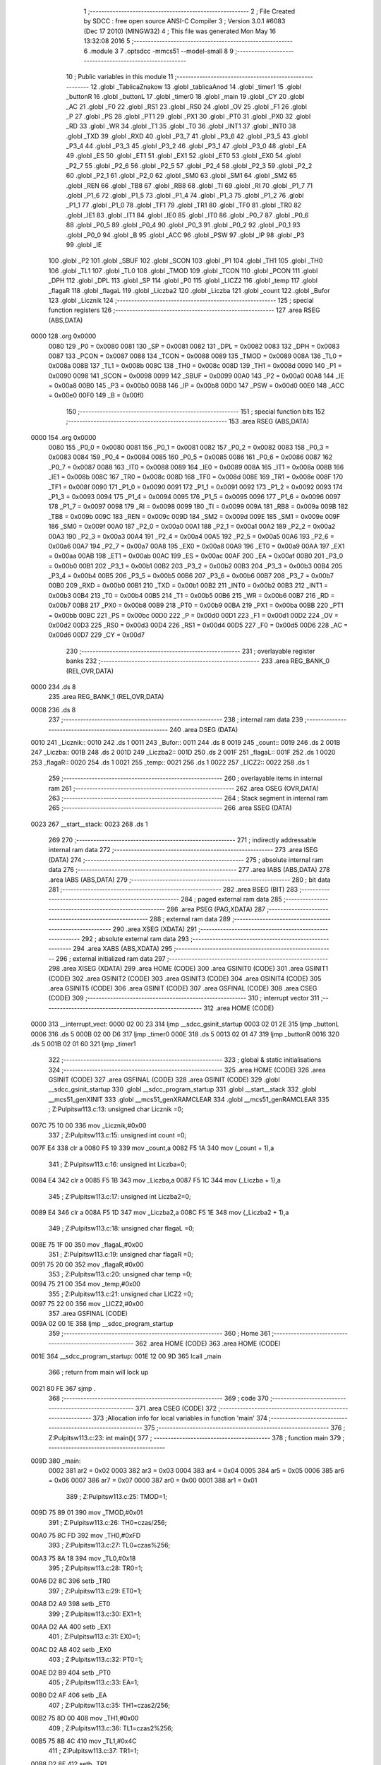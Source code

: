                               1 ;--------------------------------------------------------
                              2 ; File Created by SDCC : free open source ANSI-C Compiler
                              3 ; Version 3.0.1 #6083 (Dec 17 2010) (MINGW32)
                              4 ; This file was generated Mon May 16 13:32:08 2016
                              5 ;--------------------------------------------------------
                              6 	.module 3
                              7 	.optsdcc -mmcs51 --model-small
                              8 	
                              9 ;--------------------------------------------------------
                             10 ; Public variables in this module
                             11 ;--------------------------------------------------------
                             12 	.globl _TablicaZnakow
                             13 	.globl _tablicaAnod
                             14 	.globl _timer1
                             15 	.globl _buttonR
                             16 	.globl _buttonL
                             17 	.globl _timer0
                             18 	.globl _main
                             19 	.globl _CY
                             20 	.globl _AC
                             21 	.globl _F0
                             22 	.globl _RS1
                             23 	.globl _RS0
                             24 	.globl _OV
                             25 	.globl _F1
                             26 	.globl _P
                             27 	.globl _PS
                             28 	.globl _PT1
                             29 	.globl _PX1
                             30 	.globl _PT0
                             31 	.globl _PX0
                             32 	.globl _RD
                             33 	.globl _WR
                             34 	.globl _T1
                             35 	.globl _T0
                             36 	.globl _INT1
                             37 	.globl _INT0
                             38 	.globl _TXD
                             39 	.globl _RXD
                             40 	.globl _P3_7
                             41 	.globl _P3_6
                             42 	.globl _P3_5
                             43 	.globl _P3_4
                             44 	.globl _P3_3
                             45 	.globl _P3_2
                             46 	.globl _P3_1
                             47 	.globl _P3_0
                             48 	.globl _EA
                             49 	.globl _ES
                             50 	.globl _ET1
                             51 	.globl _EX1
                             52 	.globl _ET0
                             53 	.globl _EX0
                             54 	.globl _P2_7
                             55 	.globl _P2_6
                             56 	.globl _P2_5
                             57 	.globl _P2_4
                             58 	.globl _P2_3
                             59 	.globl _P2_2
                             60 	.globl _P2_1
                             61 	.globl _P2_0
                             62 	.globl _SM0
                             63 	.globl _SM1
                             64 	.globl _SM2
                             65 	.globl _REN
                             66 	.globl _TB8
                             67 	.globl _RB8
                             68 	.globl _TI
                             69 	.globl _RI
                             70 	.globl _P1_7
                             71 	.globl _P1_6
                             72 	.globl _P1_5
                             73 	.globl _P1_4
                             74 	.globl _P1_3
                             75 	.globl _P1_2
                             76 	.globl _P1_1
                             77 	.globl _P1_0
                             78 	.globl _TF1
                             79 	.globl _TR1
                             80 	.globl _TF0
                             81 	.globl _TR0
                             82 	.globl _IE1
                             83 	.globl _IT1
                             84 	.globl _IE0
                             85 	.globl _IT0
                             86 	.globl _P0_7
                             87 	.globl _P0_6
                             88 	.globl _P0_5
                             89 	.globl _P0_4
                             90 	.globl _P0_3
                             91 	.globl _P0_2
                             92 	.globl _P0_1
                             93 	.globl _P0_0
                             94 	.globl _B
                             95 	.globl _ACC
                             96 	.globl _PSW
                             97 	.globl _IP
                             98 	.globl _P3
                             99 	.globl _IE
                            100 	.globl _P2
                            101 	.globl _SBUF
                            102 	.globl _SCON
                            103 	.globl _P1
                            104 	.globl _TH1
                            105 	.globl _TH0
                            106 	.globl _TL1
                            107 	.globl _TL0
                            108 	.globl _TMOD
                            109 	.globl _TCON
                            110 	.globl _PCON
                            111 	.globl _DPH
                            112 	.globl _DPL
                            113 	.globl _SP
                            114 	.globl _P0
                            115 	.globl _LICZ2
                            116 	.globl _temp
                            117 	.globl _flagaR
                            118 	.globl _flagaL
                            119 	.globl _Liczba2
                            120 	.globl _Liczba
                            121 	.globl _count
                            122 	.globl _Bufor
                            123 	.globl _Licznik
                            124 ;--------------------------------------------------------
                            125 ; special function registers
                            126 ;--------------------------------------------------------
                            127 	.area RSEG    (ABS,DATA)
   0000                     128 	.org 0x0000
                    0080    129 _P0	=	0x0080
                    0081    130 _SP	=	0x0081
                    0082    131 _DPL	=	0x0082
                    0083    132 _DPH	=	0x0083
                    0087    133 _PCON	=	0x0087
                    0088    134 _TCON	=	0x0088
                    0089    135 _TMOD	=	0x0089
                    008A    136 _TL0	=	0x008a
                    008B    137 _TL1	=	0x008b
                    008C    138 _TH0	=	0x008c
                    008D    139 _TH1	=	0x008d
                    0090    140 _P1	=	0x0090
                    0098    141 _SCON	=	0x0098
                    0099    142 _SBUF	=	0x0099
                    00A0    143 _P2	=	0x00a0
                    00A8    144 _IE	=	0x00a8
                    00B0    145 _P3	=	0x00b0
                    00B8    146 _IP	=	0x00b8
                    00D0    147 _PSW	=	0x00d0
                    00E0    148 _ACC	=	0x00e0
                    00F0    149 _B	=	0x00f0
                            150 ;--------------------------------------------------------
                            151 ; special function bits
                            152 ;--------------------------------------------------------
                            153 	.area RSEG    (ABS,DATA)
   0000                     154 	.org 0x0000
                    0080    155 _P0_0	=	0x0080
                    0081    156 _P0_1	=	0x0081
                    0082    157 _P0_2	=	0x0082
                    0083    158 _P0_3	=	0x0083
                    0084    159 _P0_4	=	0x0084
                    0085    160 _P0_5	=	0x0085
                    0086    161 _P0_6	=	0x0086
                    0087    162 _P0_7	=	0x0087
                    0088    163 _IT0	=	0x0088
                    0089    164 _IE0	=	0x0089
                    008A    165 _IT1	=	0x008a
                    008B    166 _IE1	=	0x008b
                    008C    167 _TR0	=	0x008c
                    008D    168 _TF0	=	0x008d
                    008E    169 _TR1	=	0x008e
                    008F    170 _TF1	=	0x008f
                    0090    171 _P1_0	=	0x0090
                    0091    172 _P1_1	=	0x0091
                    0092    173 _P1_2	=	0x0092
                    0093    174 _P1_3	=	0x0093
                    0094    175 _P1_4	=	0x0094
                    0095    176 _P1_5	=	0x0095
                    0096    177 _P1_6	=	0x0096
                    0097    178 _P1_7	=	0x0097
                    0098    179 _RI	=	0x0098
                    0099    180 _TI	=	0x0099
                    009A    181 _RB8	=	0x009a
                    009B    182 _TB8	=	0x009b
                    009C    183 _REN	=	0x009c
                    009D    184 _SM2	=	0x009d
                    009E    185 _SM1	=	0x009e
                    009F    186 _SM0	=	0x009f
                    00A0    187 _P2_0	=	0x00a0
                    00A1    188 _P2_1	=	0x00a1
                    00A2    189 _P2_2	=	0x00a2
                    00A3    190 _P2_3	=	0x00a3
                    00A4    191 _P2_4	=	0x00a4
                    00A5    192 _P2_5	=	0x00a5
                    00A6    193 _P2_6	=	0x00a6
                    00A7    194 _P2_7	=	0x00a7
                    00A8    195 _EX0	=	0x00a8
                    00A9    196 _ET0	=	0x00a9
                    00AA    197 _EX1	=	0x00aa
                    00AB    198 _ET1	=	0x00ab
                    00AC    199 _ES	=	0x00ac
                    00AF    200 _EA	=	0x00af
                    00B0    201 _P3_0	=	0x00b0
                    00B1    202 _P3_1	=	0x00b1
                    00B2    203 _P3_2	=	0x00b2
                    00B3    204 _P3_3	=	0x00b3
                    00B4    205 _P3_4	=	0x00b4
                    00B5    206 _P3_5	=	0x00b5
                    00B6    207 _P3_6	=	0x00b6
                    00B7    208 _P3_7	=	0x00b7
                    00B0    209 _RXD	=	0x00b0
                    00B1    210 _TXD	=	0x00b1
                    00B2    211 _INT0	=	0x00b2
                    00B3    212 _INT1	=	0x00b3
                    00B4    213 _T0	=	0x00b4
                    00B5    214 _T1	=	0x00b5
                    00B6    215 _WR	=	0x00b6
                    00B7    216 _RD	=	0x00b7
                    00B8    217 _PX0	=	0x00b8
                    00B9    218 _PT0	=	0x00b9
                    00BA    219 _PX1	=	0x00ba
                    00BB    220 _PT1	=	0x00bb
                    00BC    221 _PS	=	0x00bc
                    00D0    222 _P	=	0x00d0
                    00D1    223 _F1	=	0x00d1
                    00D2    224 _OV	=	0x00d2
                    00D3    225 _RS0	=	0x00d3
                    00D4    226 _RS1	=	0x00d4
                    00D5    227 _F0	=	0x00d5
                    00D6    228 _AC	=	0x00d6
                    00D7    229 _CY	=	0x00d7
                            230 ;--------------------------------------------------------
                            231 ; overlayable register banks
                            232 ;--------------------------------------------------------
                            233 	.area REG_BANK_0	(REL,OVR,DATA)
   0000                     234 	.ds 8
                            235 	.area REG_BANK_1	(REL,OVR,DATA)
   0008                     236 	.ds 8
                            237 ;--------------------------------------------------------
                            238 ; internal ram data
                            239 ;--------------------------------------------------------
                            240 	.area DSEG    (DATA)
   0010                     241 _Licznik::
   0010                     242 	.ds 1
   0011                     243 _Bufor::
   0011                     244 	.ds 8
   0019                     245 _count::
   0019                     246 	.ds 2
   001B                     247 _Liczba::
   001B                     248 	.ds 2
   001D                     249 _Liczba2::
   001D                     250 	.ds 2
   001F                     251 _flagaL::
   001F                     252 	.ds 1
   0020                     253 _flagaR::
   0020                     254 	.ds 1
   0021                     255 _temp::
   0021                     256 	.ds 1
   0022                     257 _LICZ2::
   0022                     258 	.ds 1
                            259 ;--------------------------------------------------------
                            260 ; overlayable items in internal ram 
                            261 ;--------------------------------------------------------
                            262 	.area OSEG    (OVR,DATA)
                            263 ;--------------------------------------------------------
                            264 ; Stack segment in internal ram 
                            265 ;--------------------------------------------------------
                            266 	.area	SSEG	(DATA)
   0023                     267 __start__stack:
   0023                     268 	.ds	1
                            269 
                            270 ;--------------------------------------------------------
                            271 ; indirectly addressable internal ram data
                            272 ;--------------------------------------------------------
                            273 	.area ISEG    (DATA)
                            274 ;--------------------------------------------------------
                            275 ; absolute internal ram data
                            276 ;--------------------------------------------------------
                            277 	.area IABS    (ABS,DATA)
                            278 	.area IABS    (ABS,DATA)
                            279 ;--------------------------------------------------------
                            280 ; bit data
                            281 ;--------------------------------------------------------
                            282 	.area BSEG    (BIT)
                            283 ;--------------------------------------------------------
                            284 ; paged external ram data
                            285 ;--------------------------------------------------------
                            286 	.area PSEG    (PAG,XDATA)
                            287 ;--------------------------------------------------------
                            288 ; external ram data
                            289 ;--------------------------------------------------------
                            290 	.area XSEG    (XDATA)
                            291 ;--------------------------------------------------------
                            292 ; absolute external ram data
                            293 ;--------------------------------------------------------
                            294 	.area XABS    (ABS,XDATA)
                            295 ;--------------------------------------------------------
                            296 ; external initialized ram data
                            297 ;--------------------------------------------------------
                            298 	.area XISEG   (XDATA)
                            299 	.area HOME    (CODE)
                            300 	.area GSINIT0 (CODE)
                            301 	.area GSINIT1 (CODE)
                            302 	.area GSINIT2 (CODE)
                            303 	.area GSINIT3 (CODE)
                            304 	.area GSINIT4 (CODE)
                            305 	.area GSINIT5 (CODE)
                            306 	.area GSINIT  (CODE)
                            307 	.area GSFINAL (CODE)
                            308 	.area CSEG    (CODE)
                            309 ;--------------------------------------------------------
                            310 ; interrupt vector 
                            311 ;--------------------------------------------------------
                            312 	.area HOME    (CODE)
   0000                     313 __interrupt_vect:
   0000 02 00 23            314 	ljmp	__sdcc_gsinit_startup
   0003 02 01 2E            315 	ljmp	_buttonL
   0006                     316 	.ds	5
   000B 02 00 D6            317 	ljmp	_timer0
   000E                     318 	.ds	5
   0013 02 01 47            319 	ljmp	_buttonR
   0016                     320 	.ds	5
   001B 02 01 60            321 	ljmp	_timer1
                            322 ;--------------------------------------------------------
                            323 ; global & static initialisations
                            324 ;--------------------------------------------------------
                            325 	.area HOME    (CODE)
                            326 	.area GSINIT  (CODE)
                            327 	.area GSFINAL (CODE)
                            328 	.area GSINIT  (CODE)
                            329 	.globl __sdcc_gsinit_startup
                            330 	.globl __sdcc_program_startup
                            331 	.globl __start__stack
                            332 	.globl __mcs51_genXINIT
                            333 	.globl __mcs51_genXRAMCLEAR
                            334 	.globl __mcs51_genRAMCLEAR
                            335 ;	Z:\Pulpit\sw\11\3.c:13: unsigned char Licznik =0;
   007C 75 10 00            336 	mov	_Licznik,#0x00
                            337 ;	Z:\Pulpit\sw\11\3.c:15: unsigned int count =0;
   007F E4                  338 	clr	a
   0080 F5 19               339 	mov	_count,a
   0082 F5 1A               340 	mov	(_count + 1),a
                            341 ;	Z:\Pulpit\sw\11\3.c:16: unsigned int Liczba=0;
   0084 E4                  342 	clr	a
   0085 F5 1B               343 	mov	_Liczba,a
   0087 F5 1C               344 	mov	(_Liczba + 1),a
                            345 ;	Z:\Pulpit\sw\11\3.c:17: unsigned int Liczba2=0;
   0089 E4                  346 	clr	a
   008A F5 1D               347 	mov	_Liczba2,a
   008C F5 1E               348 	mov	(_Liczba2 + 1),a
                            349 ;	Z:\Pulpit\sw\11\3.c:18: unsigned char flagaL =0;
   008E 75 1F 00            350 	mov	_flagaL,#0x00
                            351 ;	Z:\Pulpit\sw\11\3.c:19: unsigned char flagaR =0;
   0091 75 20 00            352 	mov	_flagaR,#0x00
                            353 ;	Z:\Pulpit\sw\11\3.c:20: unsigned char temp =0;
   0094 75 21 00            354 	mov	_temp,#0x00
                            355 ;	Z:\Pulpit\sw\11\3.c:21: unsigned char LICZ2 =0;
   0097 75 22 00            356 	mov	_LICZ2,#0x00
                            357 	.area GSFINAL (CODE)
   009A 02 00 1E            358 	ljmp	__sdcc_program_startup
                            359 ;--------------------------------------------------------
                            360 ; Home
                            361 ;--------------------------------------------------------
                            362 	.area HOME    (CODE)
                            363 	.area HOME    (CODE)
   001E                     364 __sdcc_program_startup:
   001E 12 00 9D            365 	lcall	_main
                            366 ;	return from main will lock up
   0021 80 FE               367 	sjmp .
                            368 ;--------------------------------------------------------
                            369 ; code
                            370 ;--------------------------------------------------------
                            371 	.area CSEG    (CODE)
                            372 ;------------------------------------------------------------
                            373 ;Allocation info for local variables in function 'main'
                            374 ;------------------------------------------------------------
                            375 ;------------------------------------------------------------
                            376 ;	Z:\Pulpit\sw\11\3.c:23: int main(){
                            377 ;	-----------------------------------------
                            378 ;	 function main
                            379 ;	-----------------------------------------
   009D                     380 _main:
                    0002    381 	ar2 = 0x02
                    0003    382 	ar3 = 0x03
                    0004    383 	ar4 = 0x04
                    0005    384 	ar5 = 0x05
                    0006    385 	ar6 = 0x06
                    0007    386 	ar7 = 0x07
                    0000    387 	ar0 = 0x00
                    0001    388 	ar1 = 0x01
                            389 ;	Z:\Pulpit\sw\11\3.c:25: TMOD=1;
   009D 75 89 01            390 	mov	_TMOD,#0x01
                            391 ;	Z:\Pulpit\sw\11\3.c:26: TH0=czas/256;
   00A0 75 8C FD            392 	mov	_TH0,#0xFD
                            393 ;	Z:\Pulpit\sw\11\3.c:27: TL0=czas%256;
   00A3 75 8A 18            394 	mov	_TL0,#0x18
                            395 ;	Z:\Pulpit\sw\11\3.c:28: TR0=1;
   00A6 D2 8C               396 	setb	_TR0
                            397 ;	Z:\Pulpit\sw\11\3.c:29: ET0=1;
   00A8 D2 A9               398 	setb	_ET0
                            399 ;	Z:\Pulpit\sw\11\3.c:30: EX1=1;
   00AA D2 AA               400 	setb	_EX1
                            401 ;	Z:\Pulpit\sw\11\3.c:31: EX0=1;
   00AC D2 A8               402 	setb	_EX0
                            403 ;	Z:\Pulpit\sw\11\3.c:32: PT0=1;
   00AE D2 B9               404 	setb	_PT0
                            405 ;	Z:\Pulpit\sw\11\3.c:33: EA=1;
   00B0 D2 AF               406 	setb	_EA
                            407 ;	Z:\Pulpit\sw\11\3.c:35: TH1=czas2/256;
   00B2 75 8D 00            408 	mov	_TH1,#0x00
                            409 ;	Z:\Pulpit\sw\11\3.c:36: TL1=czas2%256;
   00B5 75 8B 4C            410 	mov	_TL1,#0x4C
                            411 ;	Z:\Pulpit\sw\11\3.c:37: TR1=1;
   00B8 D2 8E               412 	setb	_TR1
                            413 ;	Z:\Pulpit\sw\11\3.c:38: ET1=1;
   00BA D2 AB               414 	setb	_ET1
                            415 ;	Z:\Pulpit\sw\11\3.c:41: Bufor[0]=blank;
   00BC 75 11 0A            416 	mov	_Bufor,#0x0A
                            417 ;	Z:\Pulpit\sw\11\3.c:42: Bufor[1]=1;
   00BF 75 12 01            418 	mov	(_Bufor + 0x0001),#0x01
                            419 ;	Z:\Pulpit\sw\11\3.c:43: Bufor[2]=2;
   00C2 75 13 02            420 	mov	(_Bufor + 0x0002),#0x02
                            421 ;	Z:\Pulpit\sw\11\3.c:44: Bufor[3]=3;
   00C5 75 14 03            422 	mov	(_Bufor + 0x0003),#0x03
                            423 ;	Z:\Pulpit\sw\11\3.c:45: Bufor[4]=blank;
   00C8 75 15 0A            424 	mov	(_Bufor + 0x0004),#0x0A
                            425 ;	Z:\Pulpit\sw\11\3.c:46: Bufor[5]=blank;
   00CB 75 16 0A            426 	mov	(_Bufor + 0x0005),#0x0A
                            427 ;	Z:\Pulpit\sw\11\3.c:47: Bufor[6]=blank;
   00CE 75 17 0A            428 	mov	(_Bufor + 0x0006),#0x0A
                            429 ;	Z:\Pulpit\sw\11\3.c:48: Bufor[7]=blank;
   00D1 75 18 0A            430 	mov	(_Bufor + 0x0007),#0x0A
                            431 ;	Z:\Pulpit\sw\11\3.c:50: while(1);
   00D4                     432 00102$:
   00D4 80 FE               433 	sjmp	00102$
                            434 ;------------------------------------------------------------
                            435 ;Allocation info for local variables in function 'timer0'
                            436 ;------------------------------------------------------------
                            437 ;------------------------------------------------------------
                            438 ;	Z:\Pulpit\sw\11\3.c:57: void timer0(void)__interrupt(1)__using(1)
                            439 ;	-----------------------------------------
                            440 ;	 function timer0
                            441 ;	-----------------------------------------
   00D6                     442 _timer0:
                    000A    443 	ar2 = 0x0a
                    000B    444 	ar3 = 0x0b
                    000C    445 	ar4 = 0x0c
                    000D    446 	ar5 = 0x0d
                    000E    447 	ar6 = 0x0e
                    000F    448 	ar7 = 0x0f
                    0008    449 	ar0 = 0x08
                    0009    450 	ar1 = 0x09
   00D6 C0 E0               451 	push	acc
   00D8 C0 82               452 	push	dpl
   00DA C0 83               453 	push	dph
   00DC C0 D0               454 	push	psw
   00DE 75 D0 08            455 	mov	psw,#0x08
                            456 ;	Z:\Pulpit\sw\11\3.c:59: TH0=czas/256;
   00E1 75 8C FD            457 	mov	_TH0,#0xFD
                            458 ;	Z:\Pulpit\sw\11\3.c:60: TL0=czas%256;
   00E4 75 8A 18            459 	mov	_TL0,#0x18
                            460 ;	Z:\Pulpit\sw\11\3.c:62: if(++count>5)
   00E7 05 19               461 	inc	_count
   00E9 E4                  462 	clr	a
   00EA B5 19 02            463 	cjne	a,_count,00109$
   00ED 05 1A               464 	inc	(_count + 1)
   00EF                     465 00109$:
   00EF C3                  466 	clr	c
   00F0 74 05               467 	mov	a,#0x05
   00F2 95 19               468 	subb	a,_count
   00F4 E4                  469 	clr	a
   00F5 95 1A               470 	subb	a,(_count + 1)
   00F7 50 26               471 	jnc	00104$
                            472 ;	Z:\Pulpit\sw\11\3.c:64: portAnod= tablicaAnod[Licznik];
   00F9 E5 10               473 	mov	a,_Licznik
   00FB 90 01 D0            474 	mov	dptr,#_tablicaAnod
   00FE 93                  475 	movc	a,@a+dptr
   00FF F5 80               476 	mov	_P0,a
                            477 ;	Z:\Pulpit\sw\11\3.c:65: portSek=TablicaZnakow[Bufor[Licznik]];
   0101 E5 10               478 	mov	a,_Licznik
   0103 24 11               479 	add	a,#_Bufor
   0105 F8                  480 	mov	r0,a
   0106 E6                  481 	mov	a,@r0
   0107 FA                  482 	mov	r2,a
   0108 90 01 D4            483 	mov	dptr,#_TablicaZnakow
   010B 93                  484 	movc	a,@a+dptr
   010C F5 A0               485 	mov	_P2,a
                            486 ;	Z:\Pulpit\sw\11\3.c:66: Licznik++;
   010E 05 10               487 	inc	_Licznik
                            488 ;	Z:\Pulpit\sw\11\3.c:68: if(Licznik >3)Licznik=0;
   0110 74 03               489 	mov	a,#0x03
   0112 B5 10 00            490 	cjne	a,_Licznik,00111$
   0115                     491 00111$:
   0115 50 03               492 	jnc	00102$
   0117 75 10 00            493 	mov	_Licznik,#0x00
   011A                     494 00102$:
                            495 ;	Z:\Pulpit\sw\11\3.c:69: count=0;
   011A E4                  496 	clr	a
   011B F5 19               497 	mov	_count,a
   011D F5 1A               498 	mov	(_count + 1),a
   011F                     499 00104$:
                            500 ;	Z:\Pulpit\sw\11\3.c:71: flagaL=0;
   011F 75 1F 00            501 	mov	_flagaL,#0x00
                            502 ;	Z:\Pulpit\sw\11\3.c:72: flagaR=0;
   0122 75 20 00            503 	mov	_flagaR,#0x00
   0125 D0 D0               504 	pop	psw
   0127 D0 83               505 	pop	dph
   0129 D0 82               506 	pop	dpl
   012B D0 E0               507 	pop	acc
   012D 32                  508 	reti
                            509 ;	eliminated unneeded push/pop b
                            510 ;------------------------------------------------------------
                            511 ;Allocation info for local variables in function 'buttonL'
                            512 ;------------------------------------------------------------
                            513 ;------------------------------------------------------------
                            514 ;	Z:\Pulpit\sw\11\3.c:75: void buttonL(void)__interrupt(0)__using(1){
                            515 ;	-----------------------------------------
                            516 ;	 function buttonL
                            517 ;	-----------------------------------------
   012E                     518 _buttonL:
   012E C0 E0               519 	push	acc
   0130 C0 D0               520 	push	psw
   0132 75 D0 08            521 	mov	psw,#0x08
                            522 ;	Z:\Pulpit\sw\11\3.c:76: TH0=czas/256;
   0135 75 8C FD            523 	mov	_TH0,#0xFD
                            524 ;	Z:\Pulpit\sw\11\3.c:77: TL0=czas%256;
   0138 75 8A 18            525 	mov	_TL0,#0x18
                            526 ;	Z:\Pulpit\sw\11\3.c:78: if (flagaL==0)
   013B E5 1F               527 	mov	a,_flagaL
   013D 70 03               528 	jnz	00103$
                            529 ;	Z:\Pulpit\sw\11\3.c:80: flagaL=1;
   013F 75 1F 01            530 	mov	_flagaL,#0x01
   0142                     531 00103$:
   0142 D0 D0               532 	pop	psw
   0144 D0 E0               533 	pop	acc
   0146 32                  534 	reti
                            535 ;	eliminated unneeded push/pop dpl
                            536 ;	eliminated unneeded push/pop dph
                            537 ;	eliminated unneeded push/pop b
                            538 ;------------------------------------------------------------
                            539 ;Allocation info for local variables in function 'buttonR'
                            540 ;------------------------------------------------------------
                            541 ;------------------------------------------------------------
                            542 ;	Z:\Pulpit\sw\11\3.c:84: void buttonR(void)__interrupt(2)__using(1){
                            543 ;	-----------------------------------------
                            544 ;	 function buttonR
                            545 ;	-----------------------------------------
   0147                     546 _buttonR:
   0147 C0 E0               547 	push	acc
   0149 C0 D0               548 	push	psw
   014B 75 D0 08            549 	mov	psw,#0x08
                            550 ;	Z:\Pulpit\sw\11\3.c:85: TH0=czas/256;
   014E 75 8C FD            551 	mov	_TH0,#0xFD
                            552 ;	Z:\Pulpit\sw\11\3.c:86: TL0=czas%256;
   0151 75 8A 18            553 	mov	_TL0,#0x18
                            554 ;	Z:\Pulpit\sw\11\3.c:87: if (flagaR==0){
   0154 E5 20               555 	mov	a,_flagaR
   0156 70 03               556 	jnz	00103$
                            557 ;	Z:\Pulpit\sw\11\3.c:88: flagaR=1;
   0158 75 20 01            558 	mov	_flagaR,#0x01
   015B                     559 00103$:
   015B D0 D0               560 	pop	psw
   015D D0 E0               561 	pop	acc
   015F 32                  562 	reti
                            563 ;	eliminated unneeded push/pop dpl
                            564 ;	eliminated unneeded push/pop dph
                            565 ;	eliminated unneeded push/pop b
                            566 ;------------------------------------------------------------
                            567 ;Allocation info for local variables in function 'timer1'
                            568 ;------------------------------------------------------------
                            569 ;------------------------------------------------------------
                            570 ;	Z:\Pulpit\sw\11\3.c:93: void timer1(void)__interrupt(3)__using(1)
                            571 ;	-----------------------------------------
                            572 ;	 function timer1
                            573 ;	-----------------------------------------
   0160                     574 _timer1:
   0160 C0 E0               575 	push	acc
   0162 C0 D0               576 	push	psw
   0164 75 D0 08            577 	mov	psw,#0x08
                            578 ;	Z:\Pulpit\sw\11\3.c:95: TH1=czas2/256;
   0167 75 8D 00            579 	mov	_TH1,#0x00
                            580 ;	Z:\Pulpit\sw\11\3.c:96: TL1=czas2%256;
   016A 75 8B 4C            581 	mov	_TL1,#0x4C
                            582 ;	Z:\Pulpit\sw\11\3.c:97: LICZ2++;
   016D 05 22               583 	inc	_LICZ2
                            584 ;	Z:\Pulpit\sw\11\3.c:98: if (LICZ2>100)
   016F 74 64               585 	mov	a,#0x64
   0171 B5 22 00            586 	cjne	a,_LICZ2,00112$
   0174                     587 00112$:
   0174 50 51               588 	jnc	00107$
                            589 ;	Z:\Pulpit\sw\11\3.c:100: LICZ2=0;
   0176 75 22 00            590 	mov	_LICZ2,#0x00
                            591 ;	Z:\Pulpit\sw\11\3.c:101: if (flagaR==1)
   0179 74 01               592 	mov	a,#0x01
   017B B5 20 22            593 	cjne	a,_flagaR,00102$
                            594 ;	Z:\Pulpit\sw\11\3.c:103: temp=Bufor[7];
   017E 85 18 21            595 	mov	_temp,(_Bufor + 0x0007)
                            596 ;	Z:\Pulpit\sw\11\3.c:104: Bufor[7]=Bufor[6];
   0181 AA 17               597 	mov	r2,(_Bufor + 0x0006)
   0183 8A 18               598 	mov	(_Bufor + 0x0007),r2
                            599 ;	Z:\Pulpit\sw\11\3.c:105: Bufor[6]=Bufor[5];
   0185 AA 16               600 	mov	r2,(_Bufor + 0x0005)
   0187 8A 17               601 	mov	(_Bufor + 0x0006),r2
                            602 ;	Z:\Pulpit\sw\11\3.c:106: Bufor[5]=Bufor[4];
   0189 AA 15               603 	mov	r2,(_Bufor + 0x0004)
   018B 8A 16               604 	mov	(_Bufor + 0x0005),r2
                            605 ;	Z:\Pulpit\sw\11\3.c:107: Bufor[4]=Bufor[3];
   018D AA 14               606 	mov	r2,(_Bufor + 0x0003)
   018F 8A 15               607 	mov	(_Bufor + 0x0004),r2
                            608 ;	Z:\Pulpit\sw\11\3.c:108: Bufor[3]=Bufor[2];
   0191 AA 13               609 	mov	r2,(_Bufor + 0x0002)
   0193 8A 14               610 	mov	(_Bufor + 0x0003),r2
                            611 ;	Z:\Pulpit\sw\11\3.c:109: Bufor[2]=Bufor[1];
   0195 AA 12               612 	mov	r2,(_Bufor + 0x0001)
   0197 8A 13               613 	mov	(_Bufor + 0x0002),r2
                            614 ;	Z:\Pulpit\sw\11\3.c:110: Bufor[1]=Bufor[0];
   0199 AA 11               615 	mov	r2,_Bufor
   019B 8A 12               616 	mov	(_Bufor + 0x0001),r2
                            617 ;	Z:\Pulpit\sw\11\3.c:111: Bufor[0]=temp;
   019D 85 21 11            618 	mov	_Bufor,_temp
   01A0                     619 00102$:
                            620 ;	Z:\Pulpit\sw\11\3.c:114: if (flagaL==1)
   01A0 74 01               621 	mov	a,#0x01
   01A2 B5 1F 22            622 	cjne	a,_flagaL,00107$
                            623 ;	Z:\Pulpit\sw\11\3.c:116: temp=Bufor[0];
   01A5 85 11 21            624 	mov	_temp,_Bufor
                            625 ;	Z:\Pulpit\sw\11\3.c:117: Bufor[0]=Bufor[1];
   01A8 AA 12               626 	mov	r2,(_Bufor + 0x0001)
   01AA 8A 11               627 	mov	_Bufor,r2
                            628 ;	Z:\Pulpit\sw\11\3.c:118: Bufor[1]=Bufor[2];
   01AC AA 13               629 	mov	r2,(_Bufor + 0x0002)
   01AE 8A 12               630 	mov	(_Bufor + 0x0001),r2
                            631 ;	Z:\Pulpit\sw\11\3.c:119: Bufor[2]=Bufor[3];
   01B0 AA 14               632 	mov	r2,(_Bufor + 0x0003)
   01B2 8A 13               633 	mov	(_Bufor + 0x0002),r2
                            634 ;	Z:\Pulpit\sw\11\3.c:120: Bufor[3]=Bufor[4];
   01B4 AA 15               635 	mov	r2,(_Bufor + 0x0004)
   01B6 8A 14               636 	mov	(_Bufor + 0x0003),r2
                            637 ;	Z:\Pulpit\sw\11\3.c:121: Bufor[4]=Bufor[5];
   01B8 AA 16               638 	mov	r2,(_Bufor + 0x0005)
   01BA 8A 15               639 	mov	(_Bufor + 0x0004),r2
                            640 ;	Z:\Pulpit\sw\11\3.c:122: Bufor[5]=Bufor[6];
   01BC AA 17               641 	mov	r2,(_Bufor + 0x0006)
   01BE 8A 16               642 	mov	(_Bufor + 0x0005),r2
                            643 ;	Z:\Pulpit\sw\11\3.c:123: Bufor[6]=Bufor[7];
   01C0 AA 18               644 	mov	r2,(_Bufor + 0x0007)
   01C2 8A 17               645 	mov	(_Bufor + 0x0006),r2
                            646 ;	Z:\Pulpit\sw\11\3.c:124: Bufor[7]=temp;
   01C4 85 21 18            647 	mov	(_Bufor + 0x0007),_temp
   01C7                     648 00107$:
   01C7 D0 D0               649 	pop	psw
   01C9 D0 E0               650 	pop	acc
   01CB 32                  651 	reti
                            652 ;	eliminated unneeded push/pop dpl
                            653 ;	eliminated unneeded push/pop dph
                            654 ;	eliminated unneeded push/pop b
                            655 	.area CSEG    (CODE)
                            656 	.area CONST   (CODE)
   01D0                     657 _tablicaAnod:
   01D0 0E                  658 	.db #0x0E	; 14
   01D1 0D                  659 	.db #0x0D	; 13
   01D2 0B                  660 	.db #0x0B	; 11
   01D3 07                  661 	.db #0x07	; 7
   01D4                     662 _TablicaZnakow:
   01D4 03                  663 	.db #0x03	; 3
   01D5 9F                  664 	.db #0x9F	; 159
   01D6 25                  665 	.db #0x25	; 37
   01D7 0D                  666 	.db #0x0D	; 13
   01D8 99                  667 	.db #0x99	; 153
   01D9 49                  668 	.db #0x49	; 73	I
   01DA 41                  669 	.db #0x41	; 65	A
   01DB 1F                  670 	.db #0x1F	; 31
   01DC 01                  671 	.db #0x01	; 1
   01DD 09                  672 	.db #0x09	; 9
   01DE FF                  673 	.db #0xFF	; 255
                            674 	.area XINIT   (CODE)
                            675 	.area CABS    (ABS,CODE)

